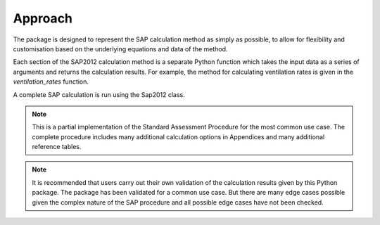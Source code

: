 Approach
========

The package is designed to represent the SAP calculation method as simply as possible, to allow for flexibility and customisation based on the 
underlying equations and data of the method. 

Each section of the SAP2012 calculation method is a separate Python function which takes the input data as a series of arguments and returns the calculation results. 
For example, the method for calculating ventilation rates is given in the `ventilation_rates` function.

A complete SAP calculation is run using the Sap2012 class.

.. note::

   This is a partial implementation of the Standard Assessment Procedure for the most common use case. 
   The complete procedure includes many additional calculation options in Appendices and many additional reference tables.
   
.. note::

   It is recommended that users carry out their own validation of the calculation results given by this Python package.
   The package has been validated for a common use case. 
   But there are many edge cases possible given the complex nature of the SAP procedure and all possible edge cases have not been checked.




